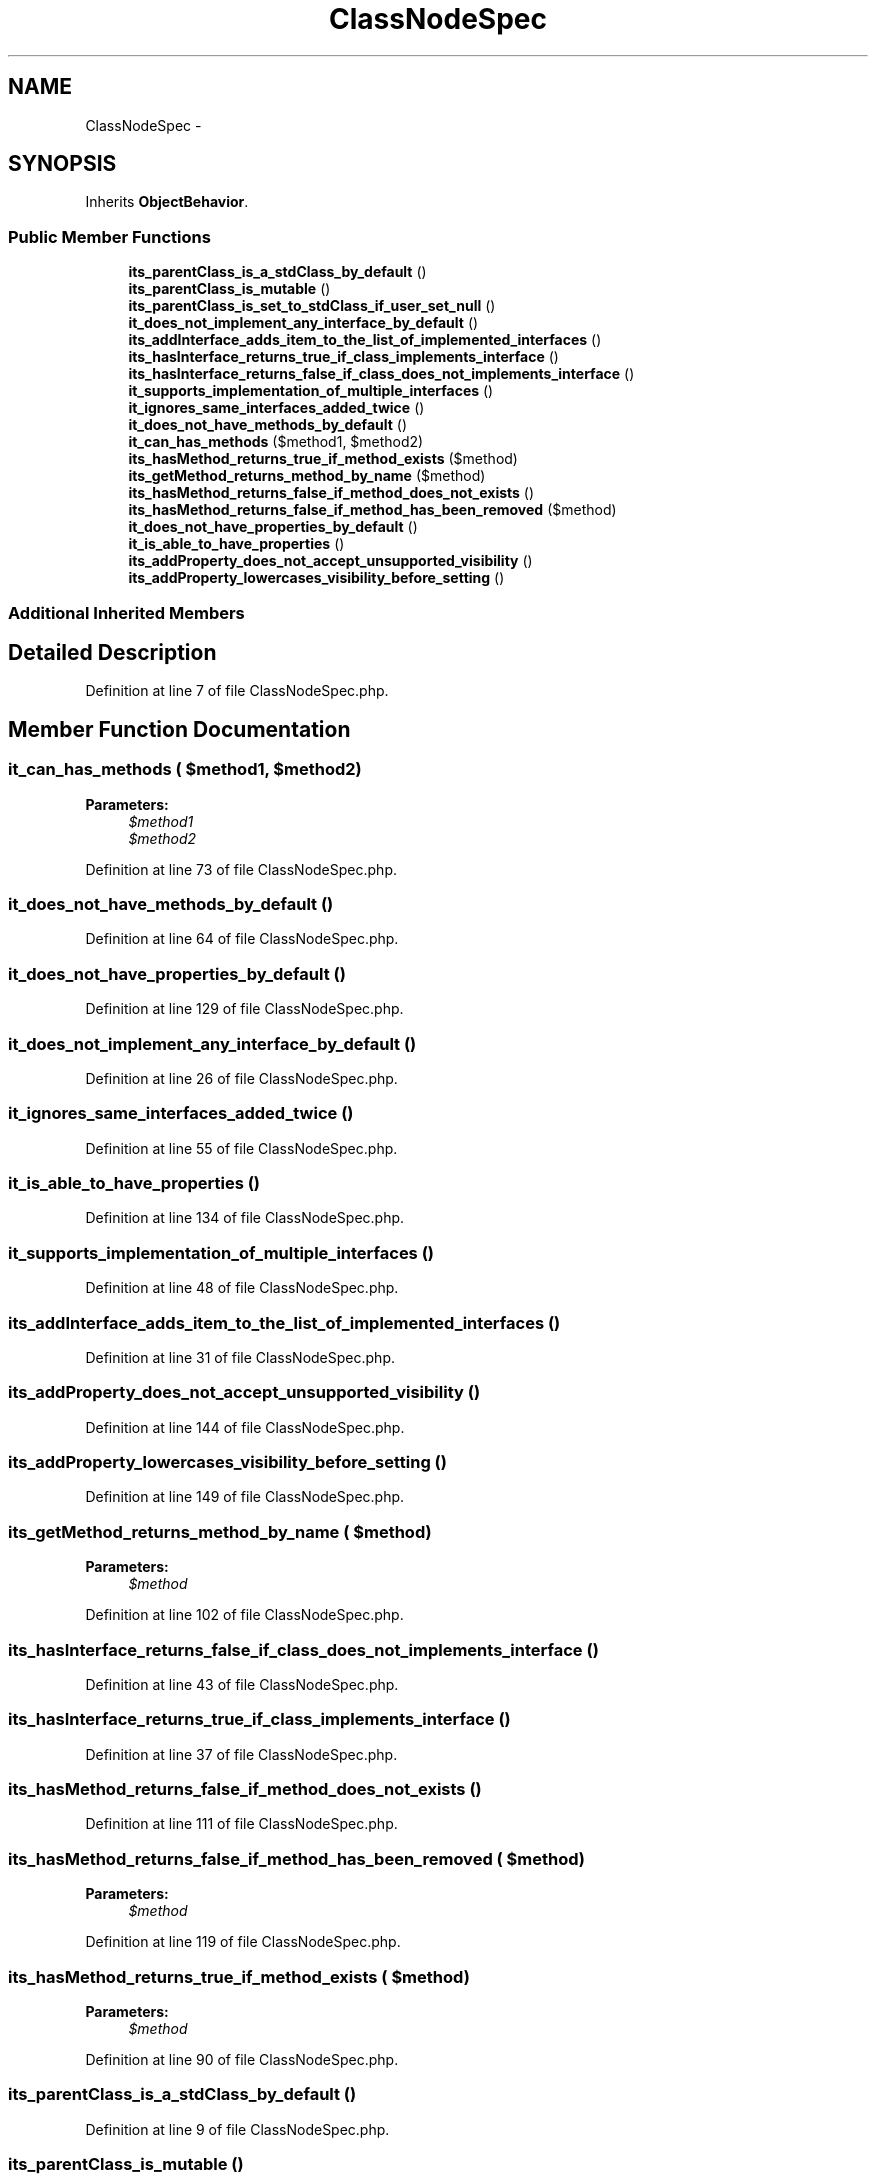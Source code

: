 .TH "ClassNodeSpec" 3 "Tue Apr 14 2015" "Version 1.0" "VirtualSCADA" \" -*- nroff -*-
.ad l
.nh
.SH NAME
ClassNodeSpec \- 
.SH SYNOPSIS
.br
.PP
.PP
Inherits \fBObjectBehavior\fP\&.
.SS "Public Member Functions"

.in +1c
.ti -1c
.RI "\fBits_parentClass_is_a_stdClass_by_default\fP ()"
.br
.ti -1c
.RI "\fBits_parentClass_is_mutable\fP ()"
.br
.ti -1c
.RI "\fBits_parentClass_is_set_to_stdClass_if_user_set_null\fP ()"
.br
.ti -1c
.RI "\fBit_does_not_implement_any_interface_by_default\fP ()"
.br
.ti -1c
.RI "\fBits_addInterface_adds_item_to_the_list_of_implemented_interfaces\fP ()"
.br
.ti -1c
.RI "\fBits_hasInterface_returns_true_if_class_implements_interface\fP ()"
.br
.ti -1c
.RI "\fBits_hasInterface_returns_false_if_class_does_not_implements_interface\fP ()"
.br
.ti -1c
.RI "\fBit_supports_implementation_of_multiple_interfaces\fP ()"
.br
.ti -1c
.RI "\fBit_ignores_same_interfaces_added_twice\fP ()"
.br
.ti -1c
.RI "\fBit_does_not_have_methods_by_default\fP ()"
.br
.ti -1c
.RI "\fBit_can_has_methods\fP ($method1, $method2)"
.br
.ti -1c
.RI "\fBits_hasMethod_returns_true_if_method_exists\fP ($method)"
.br
.ti -1c
.RI "\fBits_getMethod_returns_method_by_name\fP ($method)"
.br
.ti -1c
.RI "\fBits_hasMethod_returns_false_if_method_does_not_exists\fP ()"
.br
.ti -1c
.RI "\fBits_hasMethod_returns_false_if_method_has_been_removed\fP ($method)"
.br
.ti -1c
.RI "\fBit_does_not_have_properties_by_default\fP ()"
.br
.ti -1c
.RI "\fBit_is_able_to_have_properties\fP ()"
.br
.ti -1c
.RI "\fBits_addProperty_does_not_accept_unsupported_visibility\fP ()"
.br
.ti -1c
.RI "\fBits_addProperty_lowercases_visibility_before_setting\fP ()"
.br
.in -1c
.SS "Additional Inherited Members"
.SH "Detailed Description"
.PP 
Definition at line 7 of file ClassNodeSpec\&.php\&.
.SH "Member Function Documentation"
.PP 
.SS "it_can_has_methods ( $method1,  $method2)"

.PP
\fBParameters:\fP
.RS 4
\fI$method1\fP 
.br
\fI$method2\fP 
.RE
.PP

.PP
Definition at line 73 of file ClassNodeSpec\&.php\&.
.SS "it_does_not_have_methods_by_default ()"

.PP
Definition at line 64 of file ClassNodeSpec\&.php\&.
.SS "it_does_not_have_properties_by_default ()"

.PP
Definition at line 129 of file ClassNodeSpec\&.php\&.
.SS "it_does_not_implement_any_interface_by_default ()"

.PP
Definition at line 26 of file ClassNodeSpec\&.php\&.
.SS "it_ignores_same_interfaces_added_twice ()"

.PP
Definition at line 55 of file ClassNodeSpec\&.php\&.
.SS "it_is_able_to_have_properties ()"

.PP
Definition at line 134 of file ClassNodeSpec\&.php\&.
.SS "it_supports_implementation_of_multiple_interfaces ()"

.PP
Definition at line 48 of file ClassNodeSpec\&.php\&.
.SS "its_addInterface_adds_item_to_the_list_of_implemented_interfaces ()"

.PP
Definition at line 31 of file ClassNodeSpec\&.php\&.
.SS "its_addProperty_does_not_accept_unsupported_visibility ()"

.PP
Definition at line 144 of file ClassNodeSpec\&.php\&.
.SS "its_addProperty_lowercases_visibility_before_setting ()"

.PP
Definition at line 149 of file ClassNodeSpec\&.php\&.
.SS "its_getMethod_returns_method_by_name ( $method)"

.PP
\fBParameters:\fP
.RS 4
\fI$method\fP 
.RE
.PP

.PP
Definition at line 102 of file ClassNodeSpec\&.php\&.
.SS "its_hasInterface_returns_false_if_class_does_not_implements_interface ()"

.PP
Definition at line 43 of file ClassNodeSpec\&.php\&.
.SS "its_hasInterface_returns_true_if_class_implements_interface ()"

.PP
Definition at line 37 of file ClassNodeSpec\&.php\&.
.SS "its_hasMethod_returns_false_if_method_does_not_exists ()"

.PP
Definition at line 111 of file ClassNodeSpec\&.php\&.
.SS "its_hasMethod_returns_false_if_method_has_been_removed ( $method)"

.PP
\fBParameters:\fP
.RS 4
\fI$method\fP 
.RE
.PP

.PP
Definition at line 119 of file ClassNodeSpec\&.php\&.
.SS "its_hasMethod_returns_true_if_method_exists ( $method)"

.PP
\fBParameters:\fP
.RS 4
\fI$method\fP 
.RE
.PP

.PP
Definition at line 90 of file ClassNodeSpec\&.php\&.
.SS "its_parentClass_is_a_stdClass_by_default ()"

.PP
Definition at line 9 of file ClassNodeSpec\&.php\&.
.SS "its_parentClass_is_mutable ()"

.PP
Definition at line 14 of file ClassNodeSpec\&.php\&.
.SS "its_parentClass_is_set_to_stdClass_if_user_set_null ()"

.PP
Definition at line 20 of file ClassNodeSpec\&.php\&.

.SH "Author"
.PP 
Generated automatically by Doxygen for VirtualSCADA from the source code\&.
